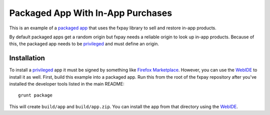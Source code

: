 ==================================
Packaged App With In-App Purchases
==================================

This is an example of a `packaged app`_ that uses the fxpay library to
sell and restore in-app products.

By default packaged apps get a random origin but fxpay needs a
reliable origin to look up in-app products. Because of this, the packaged
app needs to be `privileged`_ and must define an origin.

Installation
~~~~~~~~~~~~

To install a `privileged`_ app it must be signed by something like
`Firefox Marketplace`_. However, you can use the
`WebIDE`_ to install it as well. First, build this example into a
packaged app. Run this from the root of the fxpay repository
after you've installed the developer tools listed in the main README::

    grunt package

This will create ``build/app`` and ``build/app.zip``.
You can install the app from that directory using the `WebIDE`_.

.. _`packaged app`: https://developer.mozilla.org/en-US/Marketplace/Options/Packaged_apps
.. _`privileged`: https://developer.mozilla.org/en-US/Marketplace/Options/Packaged_apps#Privileged_app
.. _`WebIDE`: https://developer.mozilla.org/en-US/docs/Tools/WebIDE
.. _`Firefox Marketplace`: https://marketplace.firefox.com/
